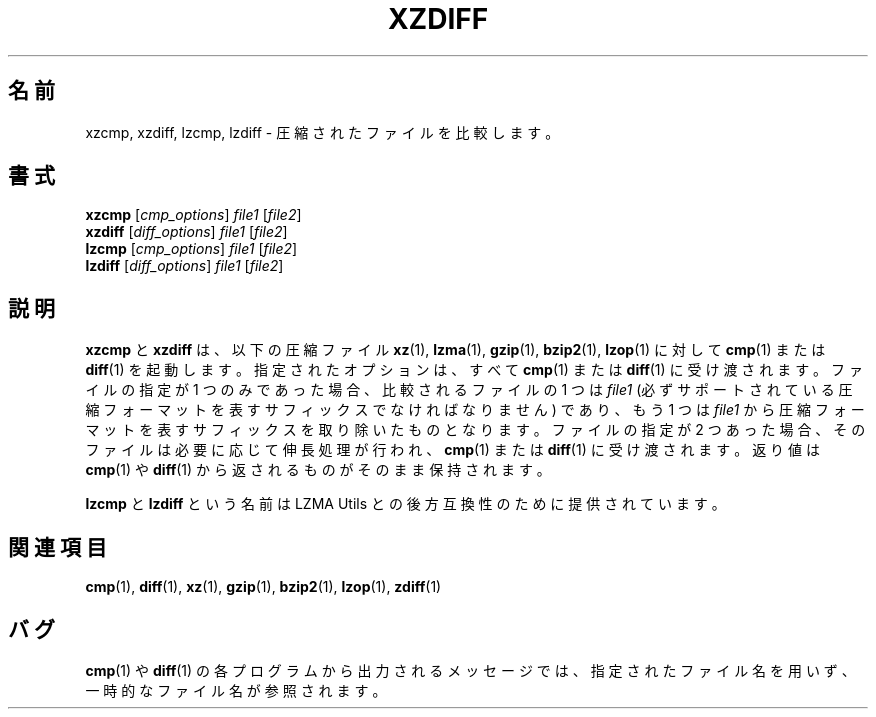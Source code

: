 .\"
.\" Original zdiff.1 for gzip: Jean-loup Gailly
.\"
.\" Modifications for XZ Utils: Lasse Collin
.\"                             Andrew Dudman
.\"
.\" License: GNU GPLv2+
.\"
.\"*******************************************************************
.\"
.\" This file was generated with po4a. Translate the source file.
.\"
.\"*******************************************************************
.\"
.\" translated for 5.2.5, 2022-05-21 ribbon <ribbon@users.osdn.me>
.\"
.TH XZDIFF 1 2011\-03\-19 Tukaani "XZ Utils"
.SH 名前
xzcmp, xzdiff, lzcmp, lzdiff \- 圧縮されたファイルを比較します。
.SH 書式
\fBxzcmp\fP [\fIcmp_options\fP] \fIfile1\fP [\fIfile2\fP]
.br
\fBxzdiff\fP [\fIdiff_options\fP] \fIfile1\fP [\fIfile2\fP]
.br
\fBlzcmp\fP [\fIcmp_options\fP] \fIfile1\fP [\fIfile2\fP]
.br
\fBlzdiff\fP [\fIdiff_options\fP] \fIfile1\fP [\fIfile2\fP]
.SH 説明
\fBxzcmp\fP と \fBxzdiff\fP は、以下の圧縮ファイル \fBxz\fP(1), \fBlzma\fP(1), \fBgzip\fP(1),
\fBbzip2\fP(1), \fBlzop\fP(1) に対して\fBcmp\fP(1) または \fBdiff\fP(1) を起動します。指定されたオプションは、すべて
\fBcmp\fP(1) または \fBdiff\fP(1) に受け渡されます。ファイルの指定が 1 つのみであった場合、比較されるファイルの 1 つは
\fIfile1\fP (必ずサポートされている圧縮フォーマットを表すサフィックスでなければなりません) であり、もう 1 つは \fIfile1\fP
から圧縮フォーマットを表すサフィックスを取り除いたものとなります。ファイルの指定が 2
つあった場合、そのファイルは必要に応じて伸長処理が行われ、\fBcmp\fP(1) または \fBdiff\fP(1) に受け渡されます。返り値は
\fBcmp\fP(1) や \fBdiff\fP(1) から返されるものがそのまま保持されます。
.PP
\fBlzcmp\fP と \fBlzdiff\fP という名前は LZMA Utils との後方互換性のために提供されています。
.SH 関連項目
\fBcmp\fP(1), \fBdiff\fP(1), \fBxz\fP(1), \fBgzip\fP(1), \fBbzip2\fP(1), \fBlzop\fP(1),
\fBzdiff\fP(1)
.SH バグ
\fBcmp\fP(1) や \fBdiff\fP(1)
の各プログラムから出力されるメッセージでは、指定されたファイル名を用いず、一時的なファイル名が参照されます。
